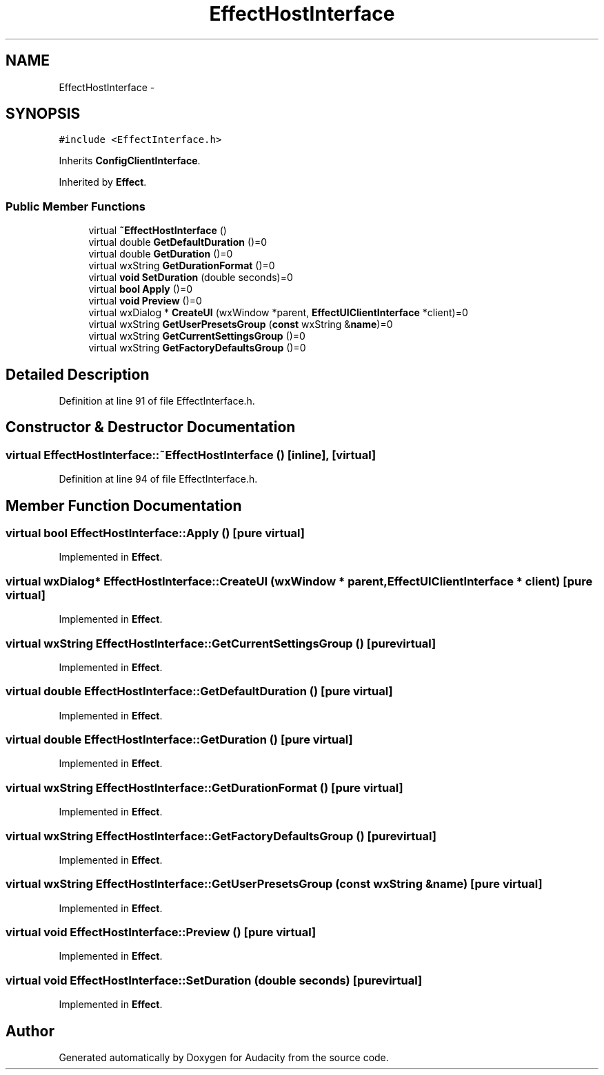 .TH "EffectHostInterface" 3 "Thu Apr 28 2016" "Audacity" \" -*- nroff -*-
.ad l
.nh
.SH NAME
EffectHostInterface \- 
.SH SYNOPSIS
.br
.PP
.PP
\fC#include <EffectInterface\&.h>\fP
.PP
Inherits \fBConfigClientInterface\fP\&.
.PP
Inherited by \fBEffect\fP\&.
.SS "Public Member Functions"

.in +1c
.ti -1c
.RI "virtual \fB~EffectHostInterface\fP ()"
.br
.ti -1c
.RI "virtual double \fBGetDefaultDuration\fP ()=0"
.br
.ti -1c
.RI "virtual double \fBGetDuration\fP ()=0"
.br
.ti -1c
.RI "virtual wxString \fBGetDurationFormat\fP ()=0"
.br
.ti -1c
.RI "virtual \fBvoid\fP \fBSetDuration\fP (double seconds)=0"
.br
.ti -1c
.RI "virtual \fBbool\fP \fBApply\fP ()=0"
.br
.ti -1c
.RI "virtual \fBvoid\fP \fBPreview\fP ()=0"
.br
.ti -1c
.RI "virtual wxDialog * \fBCreateUI\fP (wxWindow *parent, \fBEffectUIClientInterface\fP *client)=0"
.br
.ti -1c
.RI "virtual wxString \fBGetUserPresetsGroup\fP (\fBconst\fP wxString &\fBname\fP)=0"
.br
.ti -1c
.RI "virtual wxString \fBGetCurrentSettingsGroup\fP ()=0"
.br
.ti -1c
.RI "virtual wxString \fBGetFactoryDefaultsGroup\fP ()=0"
.br
.in -1c
.SH "Detailed Description"
.PP 
Definition at line 91 of file EffectInterface\&.h\&.
.SH "Constructor & Destructor Documentation"
.PP 
.SS "virtual EffectHostInterface::~EffectHostInterface ()\fC [inline]\fP, \fC [virtual]\fP"

.PP
Definition at line 94 of file EffectInterface\&.h\&.
.SH "Member Function Documentation"
.PP 
.SS "virtual \fBbool\fP EffectHostInterface::Apply ()\fC [pure virtual]\fP"

.PP
Implemented in \fBEffect\fP\&.
.SS "virtual wxDialog* EffectHostInterface::CreateUI (wxWindow * parent, \fBEffectUIClientInterface\fP * client)\fC [pure virtual]\fP"

.PP
Implemented in \fBEffect\fP\&.
.SS "virtual wxString EffectHostInterface::GetCurrentSettingsGroup ()\fC [pure virtual]\fP"

.PP
Implemented in \fBEffect\fP\&.
.SS "virtual double EffectHostInterface::GetDefaultDuration ()\fC [pure virtual]\fP"

.PP
Implemented in \fBEffect\fP\&.
.SS "virtual double EffectHostInterface::GetDuration ()\fC [pure virtual]\fP"

.PP
Implemented in \fBEffect\fP\&.
.SS "virtual wxString EffectHostInterface::GetDurationFormat ()\fC [pure virtual]\fP"

.PP
Implemented in \fBEffect\fP\&.
.SS "virtual wxString EffectHostInterface::GetFactoryDefaultsGroup ()\fC [pure virtual]\fP"

.PP
Implemented in \fBEffect\fP\&.
.SS "virtual wxString EffectHostInterface::GetUserPresetsGroup (\fBconst\fP wxString & name)\fC [pure virtual]\fP"

.PP
Implemented in \fBEffect\fP\&.
.SS "virtual \fBvoid\fP EffectHostInterface::Preview ()\fC [pure virtual]\fP"

.PP
Implemented in \fBEffect\fP\&.
.SS "virtual \fBvoid\fP EffectHostInterface::SetDuration (double seconds)\fC [pure virtual]\fP"

.PP
Implemented in \fBEffect\fP\&.

.SH "Author"
.PP 
Generated automatically by Doxygen for Audacity from the source code\&.
